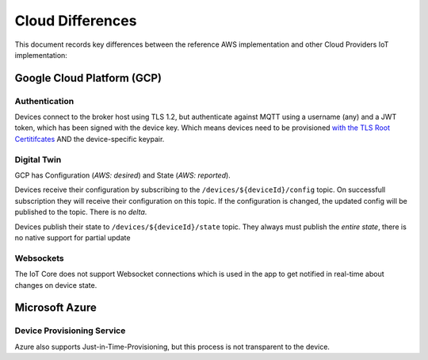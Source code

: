 ================================================================================
Cloud Differences
================================================================================

This document records key differences between the reference AWS implementation and other Cloud Providers IoT implementation:

Google Cloud Platform (GCP)
================================================================================

Authentication
--------------------------------------------------------------------------------

Devices connect to the broker host using TLS 1.2, but authenticate against MQTT using a username (any) and a JWT token, which has been signed with the device key.
Which means devices need to be provisioned `with the TLS Root Certitifcates <https://cloud.google.com/iot/docs/how-tos/mqtt-bridge#using_a_long-term_mqtt_domain>`_ AND the device-specific keypair.

Digital Twin
--------------------------------------------------------------------------------

GCP has Configuration (*AWS: desired*) and State (*AWS: reported*).

Devices receive their configuration by subscribing to the ``/devices/${deviceId}/config`` topic.
On successfull subscription they will receive their configuration on this topic.
If the configuration is changed, the updated config will be published to the topic.
There is no *delta*.

Devices publish their state to ``/devices/${deviceId}/state`` topic.
They always must publish the *entire state*, there is no native support for partial update

Websockets
--------------------------------------------------------------------------------

The IoT Core does not support Websocket connections which is used in the app to get notified in real-time about changes on device state.

Microsoft Azure
================================================================================

Device Provisioning Service
--------------------------------------------------------------------------------

Azure also supports Just-in-Time-Provisioning, but this process is not transparent to the device.

